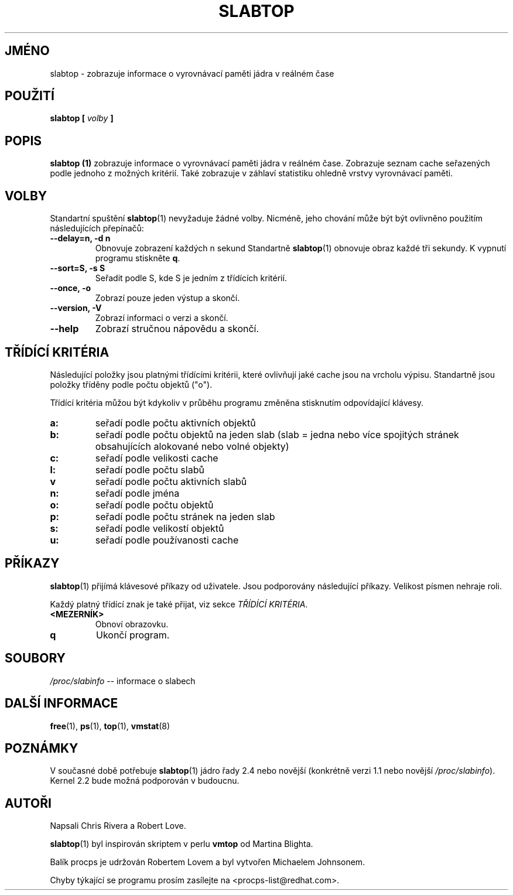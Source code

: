 .\" slabtop.1 - manpage for the slabtop(1) utility, part of procps
.\"
.\" Copyright (C) 2003 Chris Rivera
.\" Licensed under the terms of the GNU Library General Public License, v2
.\"*******************************************************************
.\"
.\" This file was generated with po4a. Translate the source file.
.\"
.\"*******************************************************************
.TH SLABTOP 1 "13.září 2003" Linux "Linux \- Příručka uživatele"
.SH JMÉNO
slabtop \- zobrazuje informace o vyrovnávací paměti jádra v reálném
čase

.SH POUŽITÍ
\fBslabtop [ \fP\fIvolby\fP\fB ] \fP

.SH POPIS
\fBslabtop (1)\fP zobrazuje informace o vyrovnávací paměti jádra v
reálném čase. Zobrazuje seznam cache seřazených podle jednoho z
možných kritérií.  Také zobrazuje v záhlaví statistiku ohledně
vrstvy vyrovnávací paměti.

.SH VOLBY
Standartní spuštění \fBslabtop\fP(1)  nevyžaduje žádné
volby. Nicméně, jeho chování může být být ovlivněno použitím
následujících přepínačů:
.TP 
\fB\-\-delay=n, \-d n\fP
Obnovuje zobrazení každých n sekund Standartně \fBslabtop\fP(1)  obnovuje
obraz každé tři sekundy. K vypnutí programu stiskněte \fBq\fP.
.TP 
\fB\-\^\-sort=S, \-s S\fP
Seřadit podle S, kde S je jedním z třídících kritérií.
.TP 
\fB\-\^\-once, \-o\fP
Zobrazí pouze jeden výstup a skončí.
.TP 
\fB\-\^\-version, \-V\fP
Zobrazí informaci o verzi a skončí.
.TP 
\fB\-\^\-help\fP
Zobrazí stručnou nápovědu a skončí.

.SH "TŘÍDÍCÍ KRITÉRIA"
Následující položky jsou platnými třídícími kritérii, které
ovlivňují jaké cache jsou na vrcholu výpisu. Standartně jsou položky
tříděny podle počtu objektů ("o").

Třídící kritéria můžou být kdykoliv v průběhu programu změněna
stisknutím odpovídající klávesy.
.TP 
\fBa:\fP
seřadí podle počtu aktivních objektů
.TP 
\fBb:\fP
seřadí podle počtu objektů na jeden slab (slab = jedna nebo více
spojitých stránek obsahujících alokované nebo volné objekty)
.TP 
\fBc:\fP
seřadí podle velikosti cache
.TP 
\fBl:\fP
seřadí podle počtu slabů
.TP 
\fBv\fP
seřadí podle počtu aktivních slabů
.TP 
\fBn:\fP
seřadí podle jména
.TP 
\fBo:\fP
seřadí podle počtu objektů
.TP 
\fBp:\fP
seřadí podle počtu stránek na jeden slab
.TP 
\fBs:\fP
seřadí podle velikostí objektů
.TP 
\fBu:\fP
seřadí podle používanosti cache

.SH PŘÍKAZY
\fBslabtop\fP(1)  přijímá klávesové příkazy od uživatele. Jsou
podporovány následující příkazy.  Velikost písmen nehraje roli.

Každý platný třídící znak je také přijat, viz sekce \fITŘÍDÍCÍ
KRITÉRIA\fP.

.TP 
\fB<MEZERNÍK>\fP
Obnoví obrazovku.
.TP 
\fBq\fP
Ukončí program.

.SH SOUBORY
\fI/proc/slabinfo\fP \-\- informace o slabech

.SH "DALŠÍ INFORMACE"
\fBfree\fP(1), \fBps\fP(1), \fBtop\fP(1), \fBvmstat\fP(8)

.SH POZNÁMKY
V současné době potřebuje \fBslabtop\fP(1)  jádro řady 2.4 nebo
novější (konkrétně verzi 1.1 nebo novější \fI/proc/slabinfo\fP).
Kernel 2.2 bude možná podporován v budoucnu.

.SH AUTOŘI
Napsali Chris Rivera a Robert Love.

\fBslabtop\fP(1)  byl inspirován skriptem v perlu \fBvmtop\fP od Martina Blighta.

Balík procps je udržován Robertem Lovem a byl vytvořen Michaelem
Johnsonem.

Chyby týkající se programu prosím zasílejte na
<procps\-list@redhat.com>.

